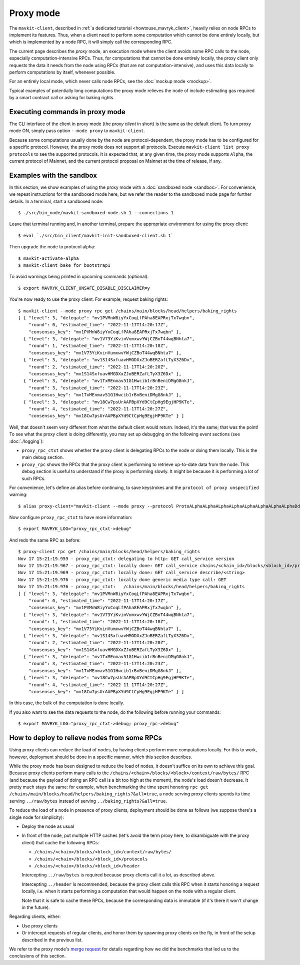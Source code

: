 Proxy mode
----------

The ``mavkit-client``, described in
:ref:`a dedicated tutorial <howtouse_mavryk_client>`, heavily relies on node RPCs to implement its features. Thus, when a client need to perform some computation which cannot be done entirely locally, but which is implemented by a node RPC, it will simply call the corresponding RPC.

The current page describes the *proxy* mode, an execution mode where the client
avoids some RPC calls to the node, especially computation-intensive RPCs.
Thus, for computations that cannot be done entirely locally,
the proxy client only requests the data it needs from the node using RPCs (that are not computation-intensive), and uses
this data locally to perform computations by itself, whenever possible.

For an entirely local mode, which never calls node RPCs, see the :doc:`mockup mode <mockup>`.

Typical examples of potentially long computations the proxy mode relieves
the node of include estimating gas required by a smart contract call or asking for baking rights.

Executing commands in proxy mode
~~~~~~~~~~~~~~~~~~~~~~~~~~~~~~~~

The CLI interface of the client in proxy mode (the *proxy client* in short)
is the same as the default client. To turn proxy mode ON,
simply pass option ``--mode proxy`` to ``mavkit-client``.

Because some computations usually done by the node are protocol-dependent, the proxy mode has to be configured for a specific protocol.
However, the proxy mode does not support all protocols.
Execute ``mavkit-client list proxy protocols`` to see the supported protocols.
It is expected that, at any given time, the proxy mode supports ``Alpha``,
the current protocol of Mainnet, and the current protocol proposal on Mainnet
at the time of release, if any.

Examples with the sandbox
~~~~~~~~~~~~~~~~~~~~~~~~~

In this section, we show examples of using the proxy mode with
a :doc:`sandboxed node <sandbox>`. For convenience, we repeat
instructions for the sandboxed mode here, but we refer the reader to the
sandboxed mode page for further details. In a terminal,
start a sandboxed node:

::

    $ ./src/bin_node/mavkit-sandboxed-node.sh 1 --connections 1

Leave that terminal running and, in another terminal, prepare the appropriate
environment for using the proxy client:

::

    $ eval `./src/bin_client/mavkit-init-sandboxed-client.sh 1`

Then upgrade the node to protocol alpha:

::

    $ mavkit-activate-alpha
    $ mavkit-client bake for bootstrap1

To avoid warnings being printed in upcoming commands (optional):

::

    $ export MAVRYK_CLIENT_UNSAFE_DISABLE_DISCLAIMER=y

You're now ready to use the proxy client. For example, request baking rights:

::

    $ mavkit-client --mode proxy rpc get /chains/main/blocks/head/helpers/baking_rights
    [ { "level": 3, "delegate": "mv1PVMnW8iyYxCoqLfPAha8EAPRxjTx7wqbn",
        "round": 0, "estimated_time": "2022-11-17T14:20:17Z",
        "consensus_key": "mv1PVMnW8iyYxCoqLfPAha8EAPRxjTx7wqbn" },
      { "level": 3, "delegate": "mv1V73YiKvinVumxwvYWjCZBoT44wqBNhta7",
        "round": 1, "estimated_time": "2022-11-17T14:20:18Z",
        "consensus_key": "mv1V73YiKvinVumxwvYWjCZBoT44wqBNhta7" },
      { "level": 3, "delegate": "mv1S14SxfuavHMGDXxZJoBERZafLTyX3Z6Dx",
        "round": 2, "estimated_time": "2022-11-17T14:20:20Z",
        "consensus_key": "mv1S14SxfuavHMGDXxZJoBERZafLTyX3Z6Dx" },
      { "level": 3, "delegate": "mv1TxMEnmav51G1Hwcib1rBnBeniDMgG8nkJ",
        "round": 3, "estimated_time": "2022-11-17T14:20:23Z",
        "consensus_key": "mv1TxMEnmav51G1Hwcib1rBnBeniDMgG8nkJ" },
      { "level": 3, "delegate": "mv18Cw7psUrAAPBpXYd9CtCpHg9EgjHP9KTe",
        "round": 4, "estimated_time": "2022-11-17T14:20:27Z",
        "consensus_key": "mv18Cw7psUrAAPBpXYd9CtCpHg9EgjHP9KTe" } ]

Well, that doesn't seem very different from what the default client would return.
Indeed, it's the same; that was the point! To see what the proxy client
is doing differently, you may set up debugging on the following event sections
(see :doc:`./logging`):

* ``proxy_rpc_ctxt`` shows whether the proxy client is delegating RPCs
  to the node or doing them locally. This is the main debug section.
* ``proxy_rpc`` shows the RPCs that the proxy client is performing to retrieve
  up-to-date data from the node.
  This debug section is useful to understand
  if the proxy is performing slowly. It might be because it is performing
  a lot of such RPCs.

For convenience, let's define an alias before continuing, to save
keystrokes and the ``protocol of proxy unspecified`` warning:

::

    $ alias proxy-client="mavkit-client --mode proxy --protocol ProtoALphaALphaALphaALphaALphaALphaALphaALphaDdp3zK"

Now configure ``proxy_rpc_ctxt`` to have more information:

::

    $ export MAVRYK_LOG="proxy_rpc_ctxt->debug"

And redo the same RPC as before:

::

    $ proxy-client rpc get /chains/main/blocks/head/helpers/baking_rights
    Nov 17 15:21:19.959 - proxy_rpc_ctxt: delegating to http: GET call_service version
    Nov 17 15:21:19.967 - proxy_rpc_ctxt: locally done: GET call_service chains/<chain_id>/blocks/<block_id>/protocols
    Nov 17 15:21:19.969 - proxy_rpc_ctxt: locally done: GET call_service describe/<string>
    Nov 17 15:21:19.976 - proxy_rpc_ctxt: locally done generic media type call: GET
    Nov 17 15:21:19.976 - proxy_rpc_ctxt:   /chains/main/blocks/head/helpers/baking_rights
    [ { "level": 3, "delegate": "mv1PVMnW8iyYxCoqLfPAha8EAPRxjTx7wqbn",
        "round": 0, "estimated_time": "2022-11-17T14:20:17Z",
        "consensus_key": "mv1PVMnW8iyYxCoqLfPAha8EAPRxjTx7wqbn" },
      { "level": 3, "delegate": "mv1V73YiKvinVumxwvYWjCZBoT44wqBNhta7",
        "round": 1, "estimated_time": "2022-11-17T14:20:18Z",
        "consensus_key": "mv1V73YiKvinVumxwvYWjCZBoT44wqBNhta7" },
      { "level": 3, "delegate": "mv1S14SxfuavHMGDXxZJoBERZafLTyX3Z6Dx",
        "round": 2, "estimated_time": "2022-11-17T14:20:20Z",
        "consensus_key": "mv1S14SxfuavHMGDXxZJoBERZafLTyX3Z6Dx" },
      { "level": 3, "delegate": "mv1TxMEnmav51G1Hwcib1rBnBeniDMgG8nkJ",
        "round": 3, "estimated_time": "2022-11-17T14:20:23Z",
        "consensus_key": "mv1TxMEnmav51G1Hwcib1rBnBeniDMgG8nkJ" },
      { "level": 3, "delegate": "mv18Cw7psUrAAPBpXYd9CtCpHg9EgjHP9KTe",
        "round": 4, "estimated_time": "2022-11-17T14:20:27Z",
        "consensus_key": "mv18Cw7psUrAAPBpXYd9CtCpHg9EgjHP9KTe" } ]

In this case, the bulk of the computation is done locally.

If you also want to see the data requests to the node, do the following before running your commands::

    $ export MAVRYK_LOG="proxy_rpc_ctxt->debug; proxy_rpc->debug"

How to deploy to relieve nodes from some RPCs
~~~~~~~~~~~~~~~~~~~~~~~~~~~~~~~~~~~~~~~~~~~~~

Using proxy clients can reduce the load of nodes, by having clients
perform more computations locally. For this to work, however,
deployment should be done in a specific manner, which this section describes.

While the proxy mode has been designed to reduce the load of nodes,
it doesn't suffice on its own to achieve this goal. Because proxy clients
perform many calls to the
``/chains/<chain>/blocks/<block>/context/raw/bytes/`` RPC
(and because the payload of doing an RPC call is a bit too high at the
moment), the node's load doesn't decrease. It pretty much stays the
same: for example, when benchmarking the time spent honoring
``rpc get /chains/main/blocks/head/helpers/baking_rights?&all=true``,
a node serving proxy clients spends its time serving ``../raw/bytes``
instead of serving ``../baking_rights?&all=true``.

To reduce the load of a node in presence of proxy clients,
deployment should be done as follows (we suppose there's a single node
for simplicity):

* Deploy the node as usual
* In front of the node, put multiple HTTP caches (let's avoid the
  term proxy here, to disambiguate with the proxy client) that cache
  the following RPCs:

  * ``/chains/<chain>/blocks/<block_id>/context/raw/bytes/``
  * ``/chains/<chain>/blocks/<block_id>/protocols``
  * ``/chains/<chain>/blocks/<block_id>/header``

  Intercepting ``../raw/bytes`` is required because proxy clients
  call it a lot, as described above.

  Intercepting ``../header`` is recommended, because the proxy client
  calls this RPC when it starts honoring a request locally, i.e.
  when it starts performing a computation that would happen
  on the node with a regular client.

  Note that it is safe to cache these RPCs, because the corresponding data
  is immutable (if it's there it won't change in the future).

Regarding clients, either:

* Use proxy clients
* Or intercept requests of regular clients, and honor them by spawning
  proxy clients on the fly, in front of the setup described in the previous
  list.

We refer to the proxy mode's
`merge request <https://gitlab.com/tezos/tezos/-/merge_requests/1943>`_
for details regarding how we did the benchmarks that led us to the conclusions
of this section.

